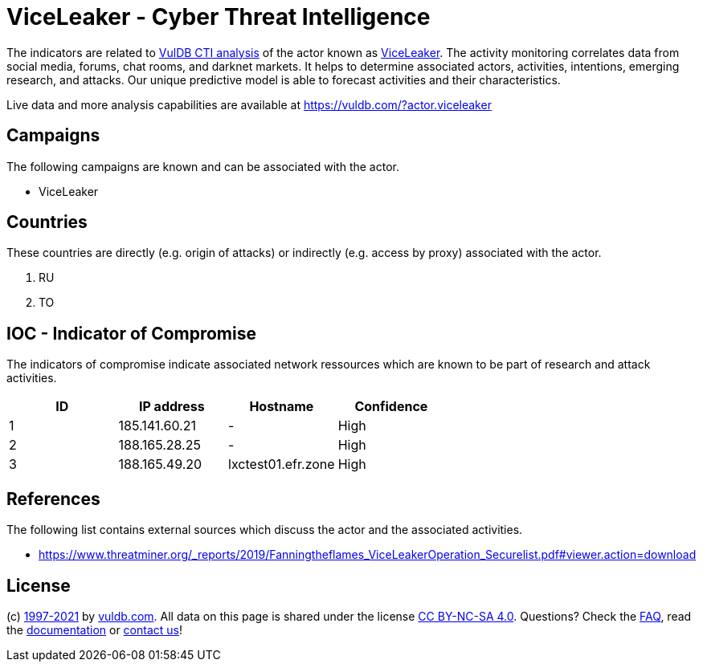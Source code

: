 = ViceLeaker - Cyber Threat Intelligence

The indicators are related to https://vuldb.com/?doc.cti[VulDB CTI analysis] of the actor known as https://vuldb.com/?actor.viceleaker[ViceLeaker]. The activity monitoring correlates data from social media, forums, chat rooms, and darknet markets. It helps to determine associated actors, activities, intentions, emerging research, and attacks. Our unique predictive model is able to forecast activities and their characteristics.

Live data and more analysis capabilities are available at https://vuldb.com/?actor.viceleaker

== Campaigns

The following campaigns are known and can be associated with the actor.

- ViceLeaker

== Countries

These countries are directly (e.g. origin of attacks) or indirectly (e.g. access by proxy) associated with the actor.

. RU
. TO

== IOC - Indicator of Compromise

The indicators of compromise indicate associated network ressources which are known to be part of research and attack activities.

[options="header"]
|========================================
|ID|IP address|Hostname|Confidence
|1|185.141.60.21|-|High
|2|188.165.28.25|-|High
|3|188.165.49.20|lxctest01.efr.zone|High
|========================================

== References

The following list contains external sources which discuss the actor and the associated activities.

* https://www.threatminer.org/_reports/2019/Fanningtheflames_ViceLeakerOperation_Securelist.pdf#viewer.action=download

== License

(c) https://vuldb.com/?doc.changelog[1997-2021] by https://vuldb.com/?doc.about[vuldb.com]. All data on this page is shared under the license https://creativecommons.org/licenses/by-nc-sa/4.0/[CC BY-NC-SA 4.0]. Questions? Check the https://vuldb.com/?doc.faq[FAQ], read the https://vuldb.com/?doc[documentation] or https://vuldb.com/?contact[contact us]!
